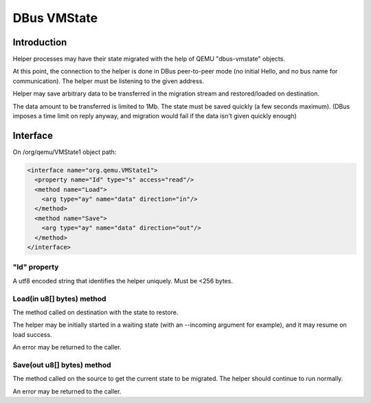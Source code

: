 ============
DBus VMState
============

Introduction
============

Helper processes may have their state migrated with the help of
QEMU "dbus-vmstate" objects.

At this point, the connection to the helper is done in DBus
peer-to-peer mode (no initial Hello, and no bus name for
communication). The helper must be listening to the given address.

Helper may save arbitrary data to be transferred in the migration
stream and restored/loaded on destination.

The data amount to be transferred is limited to 1Mb. The state must be
saved quickly (a few seconds maximum). (DBus imposes a time limit on
reply anyway, and migration would fail if the data isn't given quickly
enough)

Interface
=========

On /org/qemu/VMState1 object path:

.. code:: xml

  <interface name="org.qemu.VMState1">
    <property name="Id" type="s" access="read"/>
    <method name="Load">
      <arg type="ay" name="data" direction="in"/>
    </method>
    <method name="Save">
      <arg type="ay" name="data" direction="out"/>
    </method>
  </interface>

"Id" property
-------------

A utf8 encoded string that identifies the helper uniquely.
Must be <256 bytes.

Load(in u8[] bytes) method
--------------------------

The method called on destination with the state to restore.

The helper may be initially started in a waiting state (with
an --incoming argument for example), and it may resume on load
success.

An error may be returned to the caller.

Save(out u8[] bytes) method
---------------------------

The method called on the source to get the current state to be
migrated. The helper should continue to run normally.

An error may be returned to the caller.
